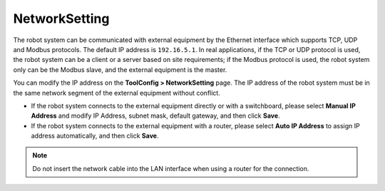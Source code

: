 ==============
NetworkSetting
==============

The robot system can be communicated with external equipment by the Ethernet interface which
supports TCP, UDP and Modbus protocols. The default IP address is ``192.16.5.1``. In real
applications, if the TCP or UDP protocol is used, the robot system can be a client or a server
based on site requirements; if the Modbus protocol is used, the robot system only can be the Modbus
slave, and the external equipment is the master.

You can modify the IP address on the **ToolConfig > NetworkSetting** page. The IP address of the
robot system must be in the same network segment of the external equipment without conflict.

.. image:: _images/networksettingpage.png
    :align: center

-   If the robot system connects to the external equipment directly or with a switchboard, please
    select **Manual IP Address** and modify IP Address, subnet mask, default gateway, and then
    click **Save**.
-   If the robot system connects to the external equipment with a router, please select **Auto IP
    Address** to assign IP address automatically, and then click **Save**.

.. note::

    Do not insert the network cable into the LAN interface when using a router for the connection.
